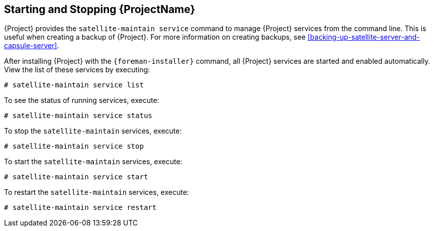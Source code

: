 [[chap-Red_Hat_Satellite-Administering_Red_Hat_Satellite-Starting_and_Stopping_Red_Hat_Satellite]]
== Starting and Stopping {ProjectName}

{Project} provides the `satellite-maintain service` command to manage {Project} services from the command line. This is useful when creating a backup of {Project}. For more information on creating backups, see xref:backing-up-satellite-server-and-capsule-server[].

After installing {Project} with the `{foreman-installer}` command, all {Project} services are started and enabled automatically. View the list of these services by executing:

[options="nowrap", subs="+quotes,verbatim,attributes"]
----
# satellite-maintain service list
----

To see the status of running services, execute:

[options="nowrap", subs="+quotes,verbatim,attributes"]
----
# satellite-maintain service status
----

To stop the `satellite-maintain` services, execute:

[options="nowrap", subs="+quotes,verbatim,attributes"]
----
# satellite-maintain service stop
----

To start the `satellite-maintain` services, execute:

[options="nowrap", subs="+quotes,verbatim,attributes"]
----
# satellite-maintain service start
----

To restart the `satellite-maintain` services, execute:

[options="nowrap", subs="+quotes,verbatim,attributes"]
----
# satellite-maintain service restart
----
